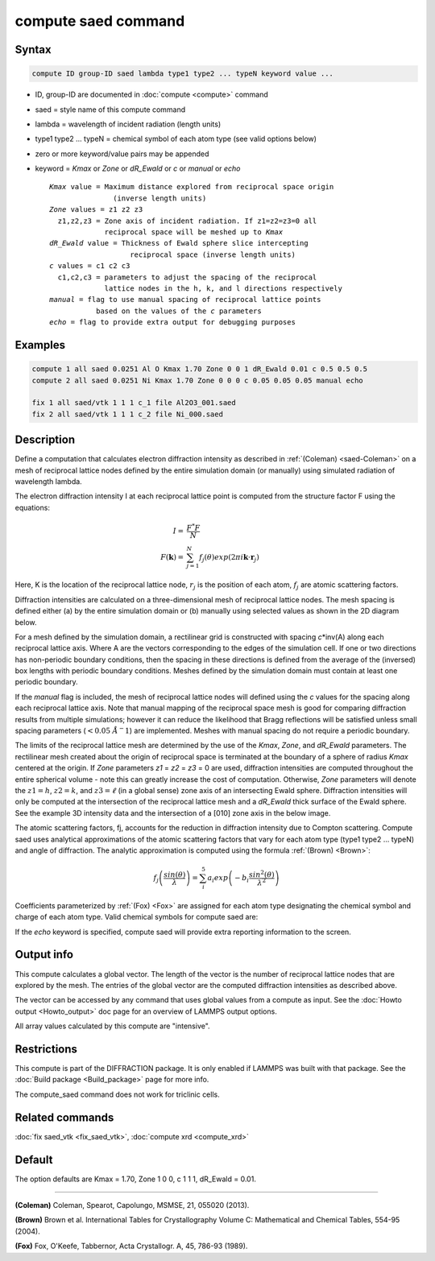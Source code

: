 .. index:: compute saed

compute saed command
====================

Syntax
""""""

.. code-block:: LAMMPS

   compute ID group-ID saed lambda type1 type2 ... typeN keyword value ...

* ID, group-ID are documented in :doc:`compute <compute>` command
* saed = style name of this compute command
* lambda = wavelength of incident radiation (length units)
* type1 type2 ... typeN = chemical symbol of each atom type (see valid options below)
* zero or more keyword/value pairs may be appended
* keyword = *Kmax* or *Zone* or *dR_Ewald* or *c* or *manual* or *echo*

  .. parsed-literal::

       *Kmax* value = Maximum distance explored from reciprocal space origin
                      (inverse length units)
       *Zone* values = z1 z2 z3
         z1,z2,z3 = Zone axis of incident radiation. If z1=z2=z3=0 all
                    reciprocal space will be meshed up to *Kmax*
       *dR_Ewald* value = Thickness of Ewald sphere slice intercepting
                          reciprocal space (inverse length units)
       *c* values = c1 c2 c3
         c1,c2,c3 = parameters to adjust the spacing of the reciprocal
                    lattice nodes in the h, k, and l directions respectively
       *manual* = flag to use manual spacing of reciprocal lattice points
                  based on the values of the *c* parameters
       *echo* = flag to provide extra output for debugging purposes

Examples
""""""""

.. code-block:: LAMMPS

   compute 1 all saed 0.0251 Al O Kmax 1.70 Zone 0 0 1 dR_Ewald 0.01 c 0.5 0.5 0.5
   compute 2 all saed 0.0251 Ni Kmax 1.70 Zone 0 0 0 c 0.05 0.05 0.05 manual echo

   fix 1 all saed/vtk 1 1 1 c_1 file Al2O3_001.saed
   fix 2 all saed/vtk 1 1 1 c_2 file Ni_000.saed

Description
"""""""""""

Define a computation that calculates electron diffraction intensity as
described in :ref:`(Coleman) <saed-Coleman>` on a mesh of reciprocal lattice nodes
defined by the entire simulation domain (or manually) using simulated
radiation of wavelength lambda.

The electron diffraction intensity I at each reciprocal lattice point
is computed from the structure factor F using the equations:

.. math::

   I = & \frac{F^{*}F}{N} \\
   F(\mathbf{k}) = & \sum_{j=1}^{N}f_j(\theta)exp(2\pi i \mathbf{k} \cdot \mathbf{r}_j)

Here, K is the location of the reciprocal lattice node, :math:`r_j` is the
position of each atom, :math:`f_j` are atomic scattering factors.

Diffraction intensities are calculated on a three-dimensional mesh of
reciprocal lattice nodes. The mesh spacing is defined either (a)  by
the entire simulation domain or (b) manually using selected values as
shown in the 2D diagram below.

.. image:: img/saed_mesh.jpg
   :scale: 75%
   :align: center

For a mesh defined by the simulation domain, a rectilinear grid is
constructed with spacing *c*\ \*inv(A) along each reciprocal lattice
axis. Where A are the vectors corresponding to the edges of the
simulation cell. If one or two directions has non-periodic boundary
conditions, then the spacing in these directions is defined from the
average of the (inversed) box lengths with periodic boundary conditions.
Meshes defined by the simulation domain must contain at least one periodic
boundary.

If the *manual* flag is included, the mesh of reciprocal lattice nodes
will defined using the *c* values for the spacing along each reciprocal
lattice axis. Note that manual mapping of the reciprocal space mesh is
good for comparing diffraction results from  multiple simulations; however
it can reduce the likelihood that Bragg reflections will be satisfied
unless small spacing parameters (:math:`<0.05~\AA^-1`)
are implemented.  Meshes with manual spacing do not require a periodic
boundary.

The limits of the reciprocal lattice mesh are determined by the use of
the *Kmax*, *Zone*, and *dR_Ewald* parameters.  The rectilinear mesh
created about the origin of reciprocal space is terminated at the
boundary of a sphere of radius *Kmax* centered at the origin.  If
*Zone* parameters *z1* = *z2* = *z3* = 0 are used, diffraction intensities are
computed throughout the entire spherical volume - note this can
greatly increase the cost of computation.  Otherwise, *Zone*
parameters will denote the :math:`z1=h`, :math:`z2=k`, and :math:`z3=\ell`
(in a global sense) zone axis of an intersecting Ewald sphere.  Diffraction
intensities will only be computed at the intersection of the reciprocal lattice
mesh and a *dR_Ewald* thick surface of the Ewald sphere.  See the
example 3D intensity data and the intersection of a [010] zone axis
in the below image.

.. image:: img/saed_ewald_intersect.jpg
   :scale: 75%
   :align: center

The atomic scattering factors, fj, accounts for the reduction in
diffraction intensity due to Compton scattering.  Compute saed uses
analytical approximations of the atomic scattering factors that vary
for each atom type (type1 type2 ... typeN) and angle of diffraction.
The analytic approximation is computed using the formula
:ref:`(Brown) <Brown>`:

.. math::

   f_j\left ( \frac{sin(\theta)}{\lambda} \right )=\sum_{i}^{5}
   a_i exp\left ( -b_i \frac{sin^{2}(\theta)}{\lambda^{2}} \right )

Coefficients parameterized by :ref:`(Fox) <Fox>` are assigned for each
atom type designating the chemical symbol and charge of each atom
type. Valid chemical symbols for compute saed are:

.. table_from_list::
   :columns: 20

   * H
   * He
   * Li
   * Be
   * B
   * C
   * N
   * O
   * F
   * Ne
   * Na
   * Mg
   * Al
   * Si
   * P
   * S
   * Cl
   * Ar
   * K
   * Ca
   * Sc
   * Ti
   * V
   * Cr
   * Mn
   * Fe
   * Co
   * Ni
   * Cu
   * Zn
   * Ga
   * Ge
   * As
   * Se
   * Br
   * Kr
   * Rb
   * Sr
   * Y
   * Zr
   * Nb
   * Mo
   * Tc
   * Ru
   * Rh
   * Pd
   * Ag
   * Cd
   * In
   * Sn
   * Sb
   * Te
   * I
   * Xe
   * Cs
   * Ba
   * La
   * Ce
   * Pr
   * Nd
   * Pm
   * Sm
   * Eu
   * Gd
   * Tb
   * Dy
   * Ho
   * Er
   * Tm
   * Yb
   * Lu
   * Hf
   * Ta
   * W
   * Re
   * Os
   * Ir
   * Pt
   * Au
   * Hg
   * Tl
   * Pb
   * Bi
   * Po
   * At
   * Rn
   * Fr
   * Ra
   * Ac
   * Th
   * Pa
   * U
   * Np
   * Pu
   * Am
   * Cm
   * Bk
   * Cf

If the *echo* keyword is specified, compute saed will provide extra
reporting information to the screen.

Output info
"""""""""""

This compute calculates a global vector.  The length of the vector is
the number of reciprocal lattice nodes that are explored by the mesh.
The entries of the global vector are the computed diffraction
intensities as described above.

The vector can be accessed by any command that uses global values from
a compute as input.  See the :doc:`Howto output <Howto_output>` doc page
for an overview of LAMMPS output options.

All array values calculated by this compute are "intensive".

Restrictions
""""""""""""

This compute is part of the DIFFRACTION package.  It is only enabled if
LAMMPS was built with that package.  See the :doc:`Build package
<Build_package>` page for more info.

The compute_saed command does not work for triclinic cells.

Related commands
""""""""""""""""

:doc:`fix saed_vtk <fix_saed_vtk>`, :doc:`compute xrd <compute_xrd>`

Default
"""""""

The option defaults are Kmax = 1.70, Zone 1 0 0, c 1 1 1, dR_Ewald =
0.01.

----------

.. _saed-Coleman:

**(Coleman)** Coleman, Spearot, Capolungo, MSMSE, 21, 055020
(2013).

.. _Brown:

**(Brown)** Brown et al. International Tables for Crystallography
Volume C: Mathematical and Chemical Tables, 554-95 (2004).

.. _Fox:

**(Fox)** Fox, O'Keefe, Tabbernor, Acta Crystallogr. A, 45, 786-93
(1989).
